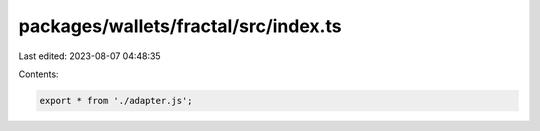 packages/wallets/fractal/src/index.ts
=====================================

Last edited: 2023-08-07 04:48:35

Contents:

.. code-block:: ts

    export * from './adapter.js';


